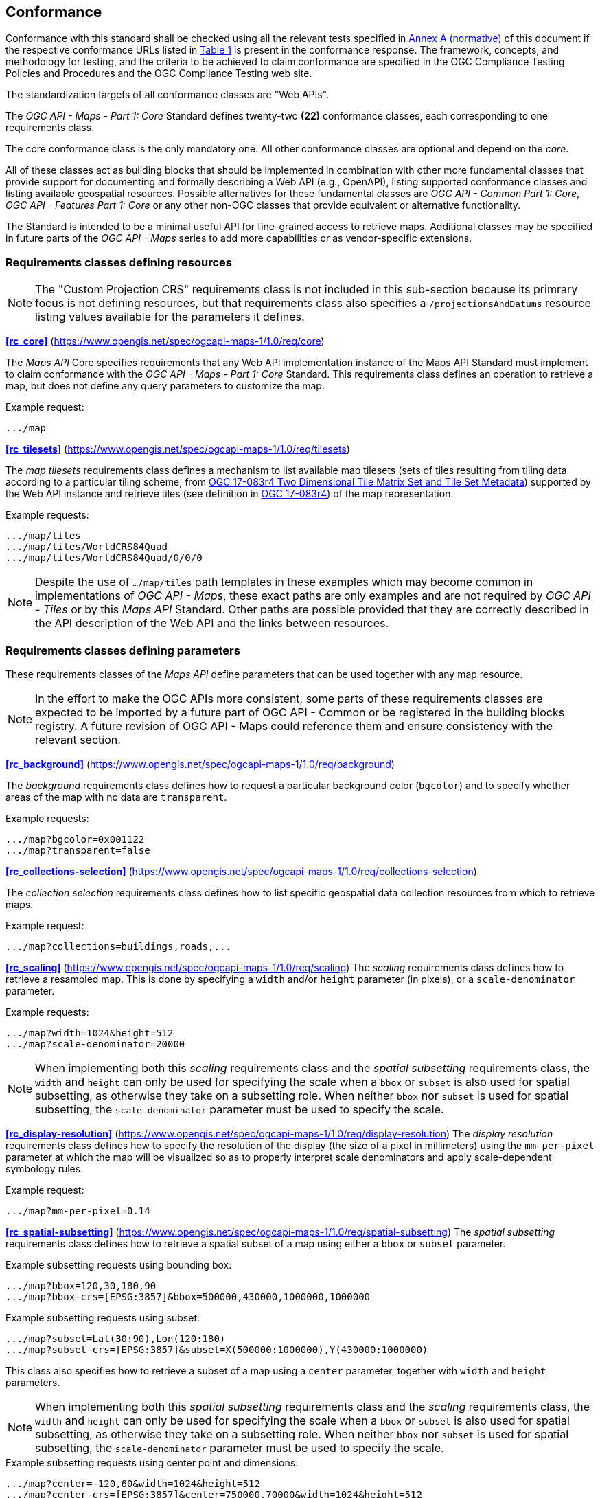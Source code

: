 == Conformance

Conformance with this standard shall be checked using all the relevant tests specified in <<annex-ats, Annex A (normative)>> of this document if the respective conformance URLs listed in <<table_conformance_urls>> is present in the conformance response.
The framework, concepts, and methodology for testing, and the criteria to be achieved to claim conformance are specified in the OGC Compliance Testing Policies and Procedures and the OGC Compliance Testing web site.

The standardization targets of all conformance classes are "Web APIs".

The _OGC API - Maps - Part 1: Core_ Standard defines twenty-two **(22)** conformance classes, each corresponding to one requirements class.

The core conformance class is the only mandatory one. All other conformance classes are optional and depend on the _core_.

All of these classes act as building blocks that should be implemented in combination with other more fundamental classes that provide support for
documenting and formally describing a Web API (e.g., OpenAPI), listing supported conformance classes and listing available geospatial resources.
Possible alternatives for these fundamental classes are _OGC API - Common Part 1: Core_, _OGC API - Features Part 1: Core_ or any other non-OGC classes
that provide equivalent or alternative functionality.

The Standard is intended to be a minimal useful API for fine-grained access to retrieve maps.
Additional classes may be specified in future parts of the _OGC API - Maps_ series to add more capabilities or as vendor-specific extensions.

=== Requirements classes defining resources

NOTE: The "Custom Projection CRS" requirements class is not included in this sub-section because its primrary focus is not defining resources, but that requirements class also specifies a `/projectionsAndDatums` resource listing values available for the parameters it defines.

*<<rc_core>>* (https://www.opengis.net/spec/ogcapi-maps-1/1.0/req/core)

The _Maps API_ Core specifies requirements that any Web API implementation instance of the Maps API Standard must implement to claim conformance with the _OGC API - Maps - Part 1: Core_ Standard.
This requirements class defines an operation to retrieve a map, but does not define any query parameters to customize the map.

.Example request:
```
.../map
```

*<<rc_tilesets>>* (https://www.opengis.net/spec/ogcapi-maps-1/1.0/req/tilesets)

The _map tilesets_ requirements class defines a mechanism to list available map tilesets (sets of tiles resulting from tiling data according to a particular tiling scheme, from https://www.opengis.net/doc/IS/tms/2.0[OGC 17-083r4 Two Dimensional Tile Matrix Set and Tile Set Metadata]) supported by the Web API instance and retrieve tiles (see definition in https://www.opengis.net/doc/IS/tms/2.0[OGC 17-083r4]) of the map representation.

.Example requests:
```
.../map/tiles
.../map/tiles/WorldCRS84Quad
.../map/tiles/WorldCRS84Quad/0/0/0
```

NOTE: Despite the use of `.../map/tiles` path templates in these examples which may become common in implementations of _OGC API - Maps_,
these exact paths are only examples and are not required by _OGC API - Tiles_ or by this _Maps API_ Standard.
Other paths are possible provided that they are correctly described in the API description of the Web API and the links between resources.

=== Requirements classes defining parameters

These requirements classes of the _Maps API_ define parameters that can be used together with any map resource.

NOTE: In the effort to make the OGC APIs more consistent, some parts of these requirements classes are expected to be imported by a future part of  OGC API - Common or be registered in the building blocks registry. A future revision of OGC API - Maps could reference them and ensure consistency with the relevant section.

*<<rc_background>>* (https://www.opengis.net/spec/ogcapi-maps-1/1.0/req/background)

The _background_ requirements class defines how to request a particular background color (`bgcolor`) and to specify whether areas of the map with no data are `transparent`.

.Example requests:
```
.../map?bgcolor=0x001122
.../map?transparent=false
```

*<<rc_collections-selection>>* (https://www.opengis.net/spec/ogcapi-maps-1/1.0/req/collections-selection)

The _collection selection_ requirements class defines how to list specific geospatial data collection resources from which to retrieve maps.

.Example request:
```
.../map?collections=buildings,roads,...
```

*<<rc_scaling>>* (https://www.opengis.net/spec/ogcapi-maps-1/1.0/req/scaling)
The _scaling_ requirements class defines how to retrieve a resampled map. This is done by specifying a `width` and/or `height` parameter (in pixels),
or a `scale-denominator` parameter.

.Example requests:
```
.../map?width=1024&height=512
.../map?scale-denominator=20000
```

NOTE: When implementing both this _scaling_ requirements class and the _spatial subsetting_ requirements class,
the `width` and `height` can only be used for specifying the scale when a `bbox` or `subset` is also used for spatial subsetting,
as otherwise they take on a subsetting role. When neither `bbox` nor `subset` is used for spatial subsetting,
the `scale-denominator` parameter must be used to specify the scale.

*<<rc_display-resolution>>* (https://www.opengis.net/spec/ogcapi-maps-1/1.0/req/display-resolution)
The _display resolution_ requirements class defines how to specify the resolution of the display (the size of a pixel in millimeters) using the
`mm-per-pixel` parameter at which the map will be visualized so as to properly interpret scale denominators and apply scale-dependent symbology rules.

.Example request:
```
.../map?mm-per-pixel=0.14
```

*<<rc_spatial-subsetting>>* (https://www.opengis.net/spec/ogcapi-maps-1/1.0/req/spatial-subsetting)
The _spatial subsetting_ requirements class defines how to retrieve a spatial subset of a map using either a `bbox` or `subset` parameter.

.Example subsetting requests using bounding box:
```
.../map?bbox=120,30,180,90
.../map?bbox-crs=[EPSG:3857]&bbox=500000,430000,1000000,1000000
```

.Example subsetting requests using subset:
```
.../map?subset=Lat(30:90),Lon(120:180)
.../map?subset-crs=[EPSG:3857]&subset=X(500000:1000000),Y(430000:1000000)
```

This class also specifies how to retrieve a subset of a map using a `center` parameter, together with `width` and `height` parameters.

NOTE: When implementing both this _spatial subsetting_ requirements class and the _scaling_ requirements class,
the `width` and `height` can only be used for specifying the scale when a `bbox` or `subset` is also used for spatial subsetting,
as otherwise they take on a subsetting role. When neither `bbox` nor `subset` is used for spatial subsetting,
the `scale-denominator` parameter must be used to specify the scale.

.Example subsetting requests using center point and dimensions:
```
.../map?center=-120,60&width=1024&height=512
.../map?center-crs=[EPSG:3857]&center=750000,70000&width=1024&height=512
```

*<<rc_datetime>>* (https://www.opengis.net/spec/ogcapi-maps-1/1.0/req/datetime)
The _temporal subsetting_ requirements class specifies how to request a temporal subset of the data using the `datetime` parameter,
or the `subset` parameter for the `time` dimension.

.Example requests:
```
.../map?datetime=2018-02-12T23:20:52Z
.../map?subset=time("2018-02-12T23:20:52Z")
```

*<<rc_general-subsetting>>* (https://www.opengis.net/spec/ogcapi-maps-1/1.0/req/general-subsetting)
The _general subsetting_ requirements class specifies how to request a subset of dimensions of the data besides the spatial and temporal dimensions
using the `subset` parameter.
This parameter also implies adopting a consistent way to describe all dimensions of the data in the collection's extent description.

.Example request:
```
.../map?subset=atm_pressure_hpa(500)
```

*<<rc_crs>>* (https://www.opengis.net/spec/ogcapi-maps-1/1.0/req/crs)
The _CRS by reference_ requirements class defines how to specify the output CRS of the map by referencing a URI (or CURIE) for a CRS definition.

.Example request:
```
.../map?crs=[EPSG:3031]
```

*<<rc_orientation>>* (https://www.opengis.net/spec/ogcapi-maps-1/1.0/req/orientation)
The _orientation_ requirements class defines how to specify an angle (expressed in degrees) for re-orienting how the map is displayed (`orientation`).

.Example orientation request:
```
.../map?orientation=40
```

*<<rc_projection>>* (https://www.opengis.net/spec/ogcapi-maps-1/1.0/req/projection)
The _custom projection CRS_ requirements class defines how to specify a custom CRS through a projection, including the coordinate operation method (`crs-proj-method`)
and associated parameters (`crs-proj-params`), as well as a datum (`crs-datum`) and orientation (`orientation`).
This class also defines a `crs-proj-center` parameter for facilitating the selection of the most likely parameters to center the projection on an area of interest.
If the CRS by reference requirements class is also supported, the `orientation` parameter can also be used with the `crs` parameter.

.Examples of an orthographic projection request:
```
.../map?
   crs-proj-method=[epsg-method:9840]&
   crs-proj-center=Lat(40),Lon(-120)
```

.Examples of a Lambert Conic Conformal projection with two standard parallels request:
```
.../map?
   crs-proj-method=[epsg-method:9802]&
   crs-proj-params=[epsg-parameter:8823](40),[epsg-parameter:8824](90)&
   crs-datum=[epsg-datum:6230]
```

NOTE: This "Custom Projection CRS" requirements class also defines a `/projectionsAndDatums` resource listing values available for the parameters it defines.

=== Requirements classes defining origins

*<<rc_collection-map>>* (https://www.opengis.net/spec/ogcapi-maps-1/1.0/req/collection-map)

The _collection map_ requirements class specifies how to retrieve maps from a specific geospatial data resource.

.Example request:
```
/collections/buildings/map
```

*<<rc_dataset-map>>* (https://www.opengis.net/spec/ogcapi-maps-1/1.0/req/dataset-map)

The _dataset map_ requirements class specifies how to retrieve maps for a whole dataset potentially made up of multiple geospatial data resources.
Any Web API implementing this requirements class must support *dataset* maps following this _OGC API - Maps Part 1: Core_ Standard.
Dataset maps may combine content from multiple geospatial resources, regardless of whether those are available separately (as maps or otherwise).

.Example request:
```
/map
```

*<<rc_styled-map>>* (https://www.opengis.net/spec/ogcapi-maps-1/1.0/req/styled-map)

The _styled map_ requirements class specifies how to retrieve maps for a styled resource.

.Example request:
```
.../styles/night/map
```

=== Requirements classes defining representations
*<<rc_data_encodings>>*

The _Maps API_ Standard does not mandate a specific encoding or format for representing maps.
Requirements classes are provided for the following common map formats.

The Standard remains flexible and extensible to other formats that users and providers might need
through HTTP content negotiation.

*<<rc_png,PNG>>* (https://www.opengis.net/spec/ogcapi-maps-1/1.0/req/png)

_Media type_: `image/png`

*<<rc_jpeg,JPEG>>* (https://www.opengis.net/spec/ogcapi-maps-1/1.0/req/jpeg)

_Media type_: `image/jpeg`


*<<rc_jpegxl,JPEG XL>>* (https://www.opengis.net/spec/ogcapi-maps-1/1.0/req/jpegxl)

_Media type_: `image/jxl`

*<<rc_tiff,TIFF>>* (https://www.opengis.net/spec/ogcapi-maps-1/1.0/req/tiff)

_Media type_: `image/tiff`

*<<rc_svg,SVG>>* (https://www.opengis.net/spec/ogcapi-maps-1/1.0/req/svg)

_Media type_: `image/svg+xml`

*<<rc_html,HTML>>* (https://www.opengis.net/spec/ogcapi-maps-1/1.0/req/html)

_Media type_: `text/html`

*<<rc_api_operations>>*  (https://www.opengis.net/spec/ogcapi-maps-1/1.0/req/api-operations)

The _API Operations_ requirements class specifies requirements to fully describe the _Maps API_ operations and use specific operation identifier suffixes when providing an API definition.
It is intended to be used in conjunction with other conformance classes for a specific API definition language and/or version, such as the OpenAPI 3.0 requirement class defined in
_OGC API - Common - Part 1: Core_, or another eventual requirement class for OpenAPI 3.1.

All requirements classes and conformance classes described in this Standard are owned by the standard(s) identified.

That said, this Standard includes recommendations to support, where practical, HTML.

=== Summary of conformance URIs

[#table_conformance_urls,reftext='{table-caption} {counter:table-num}']
.Conformance class URIs
[cols="30,70",options="header"]
|===
| Corresponding requirements class | Conformance class URI
| <<rc_core>>                  | https://www.opengis.net/spec/ogcapi-maps-1/1.0/conf/core
| <<rc_tilesets>>              | https://www.opengis.net/spec/ogcapi-maps-1/1.0/conf/tilesets
| <<rc_background>>            | https://www.opengis.net/spec/ogcapi-maps-1/1.0/conf/background
| <<rc_collections-selection>> | https://www.opengis.net/spec/ogcapi-maps-1/1.0/conf/collections-selection
| <<rc_scaling>>               | https://www.opengis.net/spec/ogcapi-maps-1/1.0/conf/scaling
| <<rc_display-resolution>>    | https://www.opengis.net/spec/ogcapi-maps-1/1.0/conf/display-resolution
| <<rc_spatial-subsetting>>    | https://www.opengis.net/spec/ogcapi-maps-1/1.0/conf/spatial-subsetting
| <<rc_datetime>>              | https://www.opengis.net/spec/ogcapi-maps-1/1.0/conf/datetime
| <<rc_general-subsetting>>    | https://www.opengis.net/spec/ogcapi-maps-1/1.0/conf/general-subsetting
| <<rc_crs>>                   | https://www.opengis.net/spec/ogcapi-maps-1/1.0/conf/crs
| <<rc_orientation>>           | https://www.opengis.net/spec/ogcapi-maps-1/1.0/conf/orientation
| <<rc_projection>>            | https://www.opengis.net/spec/ogcapi-maps-1/1.0/conf/projection
| <<rc_collection-map>>        | https://www.opengis.net/spec/ogcapi-maps-1/1.0/conf/collection-map
| <<rc_dataset-map>>           | https://www.opengis.net/spec/ogcapi-maps-1/1.0/conf/dataset-map
| <<rc_styled-map>>            | https://www.opengis.net/spec/ogcapi-maps-1/1.0/conf/styled-map
| <<rc_png,PNG>>               | https://www.opengis.net/spec/ogcapi-maps-1/1.0/conf/png
| <<rc_jpeg,JPEG>>             | https://www.opengis.net/spec/ogcapi-maps-1/1.0/conf/jpeg
| <<rc_jpegxl,JPEG XL>>        | https://www.opengis.net/spec/ogcapi-maps-1/1.0/conf/jpegxl
| <<rc_tiff,TIFF>>             | https://www.opengis.net/spec/ogcapi-maps-1/1.0/conf/tiff
| <<rc_svg,SVG>>               | https://www.opengis.net/spec/ogcapi-maps-1/1.0/conf/svg
| <<rc_html,HTML>>             | https://www.opengis.net/spec/ogcapi-maps-1/1.0/conf/html
| <<rc_api_operations>>        | https://www.opengis.net/spec/ogcapi-maps-1/1.0/conf/api-operations
|===
